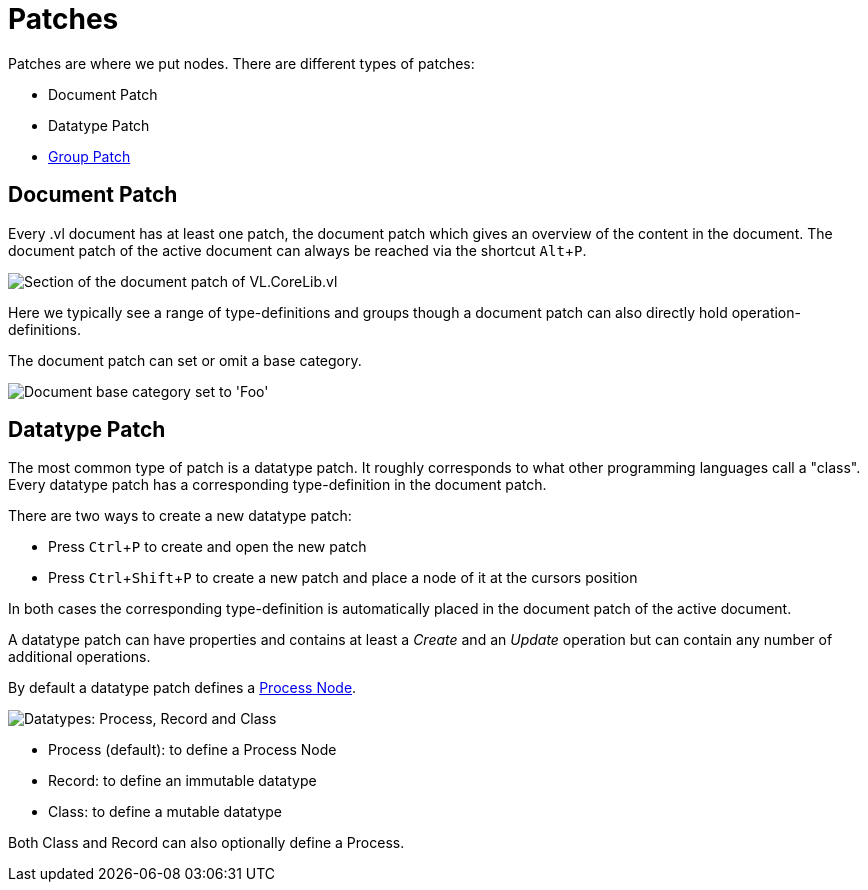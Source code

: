 :experimental:
= Patches

Patches are where we put nodes. There are different types of patches:

* Document Patch
* Datatype Patch 
* link:/en/reference/vl/groups.adoc[Group Patch]

== Document Patch
Every .vl document has at least one patch, the document patch which gives an overview of the content in the document. The document patch of the active document can always be reached via the shortcut kbd:[Alt+P].

image::vl-graybook-DocumentPatch.png[alt="Section of the document patch of VL.CoreLib.vl"]

Here we typically see a range of type-definitions and groups though a document patch can also directly hold operation-definitions.

The document patch can set or omit a base category.

image::vl-graybook-DocumentPatch-BaseCategory.png[alt="Document base category set to 'Foo'"]

== Datatype Patch
The most common type of patch is a datatype patch. It roughly corresponds to what other programming languages call a "class". Every datatype patch has a corresponding type-definition in the document patch. 

There are two ways to create a new datatype patch:

* Press kbd:[Ctrl+P] to create and open the new patch
* Press kbd:[Ctrl+Shift+P] to create a new patch and place a node of it at the cursors position

In both cases the corresponding type-definition is automatically placed in the document patch of the active document.

A datatype patch can have properties and contains at least a _Create_ and an _Update_ operation but can contain any number of additional operations. 

By default a datatype patch defines a link:/en/reference/vl/nodes.adoc[Process Node]. 

image::vl-graybook-DatatypePatch.png[alt="Datatypes: Process, Record and Class"]

* Process (default): to define a Process Node
* Record: to define an immutable datatype
* Class: to define a mutable datatype

Both Class and Record can also optionally define a Process.


